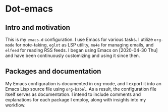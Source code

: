 * Dot-emacs

** Intro and motivation
This is my ~emacs.d~ configuration. I use Emacs for various tasks. I utilize ~org-mode~ for note-taking, ~eglot~ as LSP utility, ~mu4e~ for managing emails, and ~elfeed~ for reading RSS feeds. I began using Emacs on [2020-04-30 Thu] and have been continuously customizing and using it since then.
** Packages and documentation
My Emacs configuration is documented in org-mode, and I export it into an Emacs Lisp source file using ~org-babel~. As a result, the configuration file itself serves as documentation. I intend to include comments and explanations for each package I employ, along with insights into my workflow.

